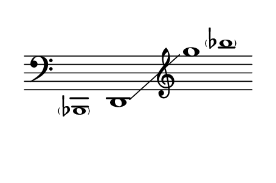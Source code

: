 \language "deutsch"
#(set! paper-alist (cons '("dynamic" . (cons (* 15 in) (* 1.5 in))) paper-alist))
\paper {
#(set-paper-size "dynamic")
#(define top-margin (* 4))
#(define bottom-margin (* 2))
#(define left-margin (* 5))
#(define right-margin (* 5))
	tagline = ##f
	page-breaking = #ly:one-line-breaking
} 

\score {
 \new Staff
  \relative b,, { 
   \clef "bass"
	\time 31/8
     \hide Staff.BarLine
      \omit Staff.TimeSignature
	   \once \override NoteHead.font-size = #-2 < \parenthesize b >1*1/2 | d1*5/2\glissando | \clef "treble"  g'''1*3/8 | \once \override NoteHead.font-size = #-2 < \parenthesize b>
	}
}


\version "2.20.0"  % necessary for upgrading to future LilyPond versions.
